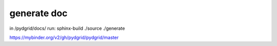generate doc
------------

in /pydgrid/docs/ run:
sphinx-build ./source ./generate



https://mybinder.org/v2/gh/pydgrid/pydgrid/master
